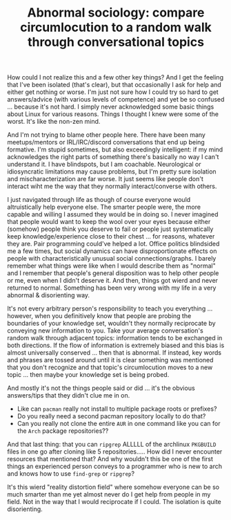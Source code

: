 :PROPERTIES:
:ID:       1cb19e27-8fb8-4381-948d-1ba3af963175
:END:
#+TITLE: Abnormal sociology: compare circumlocution to a random walk through conversational topics
#+CATEGORY: slips
#+TAGS:

How could I not realize this and a few other key things? And I get the feeling
that I've been isolated (that's clear), but that occasionally I ask for help and
either get nothing or worse. I'm just not sure how I could try so hard to get
answers/advice (with various levels of competence) and yet be so confused
... because it's not hard. I simply never acknowledged some basic things about
Linux for various reasons. Things I thought I knew were some of the worst. It's
like the non-zen mind.

And I'm not trying to blame other people here. There have been many
meetups/mentors or IRL/IRC/discord conversations that end up being
formative. I'm stupid sometimes, but also exceedingly intelligent: if my mind
acknowledges the right parts of something there's basically no way I can't
understand it. I have blindspots, but I am coachable. Neurological or
idiosyncratic limitations may cause problems, but I'm pretty sure isolation and
mischaracterization are far worse. It just seems like people don't interact wiht
me the way that they normally interact/converse with others.

I just navigated through life as though of course everyone would altruistically
help everyone else. The smarter people were, the more capable and willing I
assumed they would be in doing so. I never imagined that people would want to
keep the wool over your eyes because either (somehow) people think you deserve
to fail or people just systematically keep knowledge/experience close to their
chest ... for reasons, whatever they are. Pair programming could've helped a
lot. Office politics blindsided me a few times, but social dynamics can have
disproportionate effects on people with characteristically unusual social
connections/graphs. I barely remember what things were like when I would
describe them as "normal" and I remember that people's general disposition was
to help other people or me, even when I didn't deserve it. And then, things got
wierd and never returned to normal. Something has been very wrong with my life
in a very abnormal & disorienting way.

It's not every arbitrary person's responsibility to teach you everything
... however, when you definitively know that people are probing the boundaries
of your knowledge set, wouldn't they normally reciprocate by conveying new
information to you. Take your average conversation's random walk through
adjacent topics: information tends to be exchanged in both directions. If the
flow of information is extremely biased and this bias is almost universally
conserved ... then that is abnormal. If instead, key words and phrases are
tossed around until it is clear something was mentioned that you don't recognize
and that topic's circumlocution moves to a new topic ... then maybe your
knowledge set is being probed.

And mostly it's not the things people said or did ... it's the obvious
answers/tips that they didn't clue me in on.

+ Like can =pacman= really not install to multiple package roots or prefixes?
+ Do you really need a second pacman repository locally to do that?
+ Can you really not clone the entire =AUR= in one command like you can for the
  =Arch= package repositories??

And that last thing: that you can =ripgrep= ALLLLL of the archlinux =PKGBUILD=
files in one go after cloning like 5 repositories..... How did I never encounter
resources that mentioned that? And why wouldn't this be one of the first things
an experienced person conveys to a programmer who is new to arch and knows how
to use =find-grep= or =ripgrep=?

It's this wierd "reality distortion field" where somehow everyone can be so much
smarter than me yet almost never do I get help from people in my field. Not in
the way that I would reciprocate if I could. The isolation is quite
disorienting.
